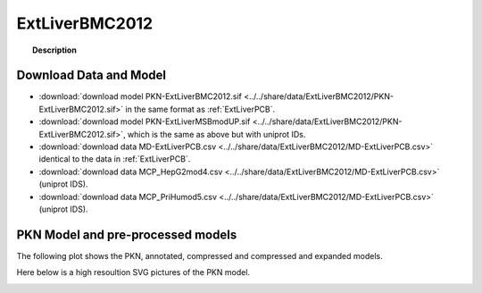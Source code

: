 .. _ExtLiverBMC2012:



ExtLiverBMC2012
=================


.. topic:: Description

    .. include:: ../../share/data/ExtLiverBMC2012/description.txt



Download Data and Model
~~~~~~~~~~~~~~~~~~~~~~~~~



* :download:`download model PKN-ExtLiverBMC2012.sif  <../../share/data/ExtLiverBMC2012/PKN-ExtLiverBMC2012.sif>` in the same format as :ref:`ExtLiverPCB`.
* :download:`download model PKN-ExtLiverMSBmodUP.sif  <../../share/data/ExtLiverBMC2012/PKN-ExtLiverBMC2012.sif>`, which is the same as above but with uniprot IDs.
* :download:`download data MD-ExtLiverPCB.csv  <../../share/data/ExtLiverBMC2012/MD-ExtLiverPCB.csv>` identical to the data in :ref:`ExtLiverPCB`.
* :download:`download data MCP_HepG2mod4.csv  <../../share/data/ExtLiverBMC2012/MD-ExtLiverPCB.csv>` (uniprot IDS).
* :download:`download data MCP_PriHumod5.csv  <../../share/data/ExtLiverBMC2012/MD-ExtLiverPCB.csv>` (uniprot IDS).



PKN Model and pre-processed models
~~~~~~~~~~~~~~~~~~~~~~~~~~~~~~~~~~~~~

The following plot shows the PKN, annotated, compressed and compressed and
expanded models. 

.. plot::
    :width: 60%
    :include-source:

    from cinapps.cno import *
    from cellnopt.data import cnodata
    plotPreProcessing(cnodata("PKN-ExtLiverBMC2012.sif"),cnodata("MD-ExtLiverPCB.csv"),"ExtLiverBMC2012")

Here below is a high resoultion SVG pictures of the PKN model. 

.. _ExtLiver_highres:

.. graphviz:: ExtLiverBMC2012.dot


.. CNOlist view
   ~~~~~~~~~~~~~~~

.. .. plot::
    :width: 40%
    :include-source:

..    from cinapps.cno import *
    from sampleModels.tools import get_share/data
    share/data = readMidas(get_share/data("ExtLiverMSB2012.csv"))
    cnolist = makeCNOlist(share/data)
    plotValueSignals(cnolist)


.. .. graphviz:: ../ExtLiverMSB2012.dot
